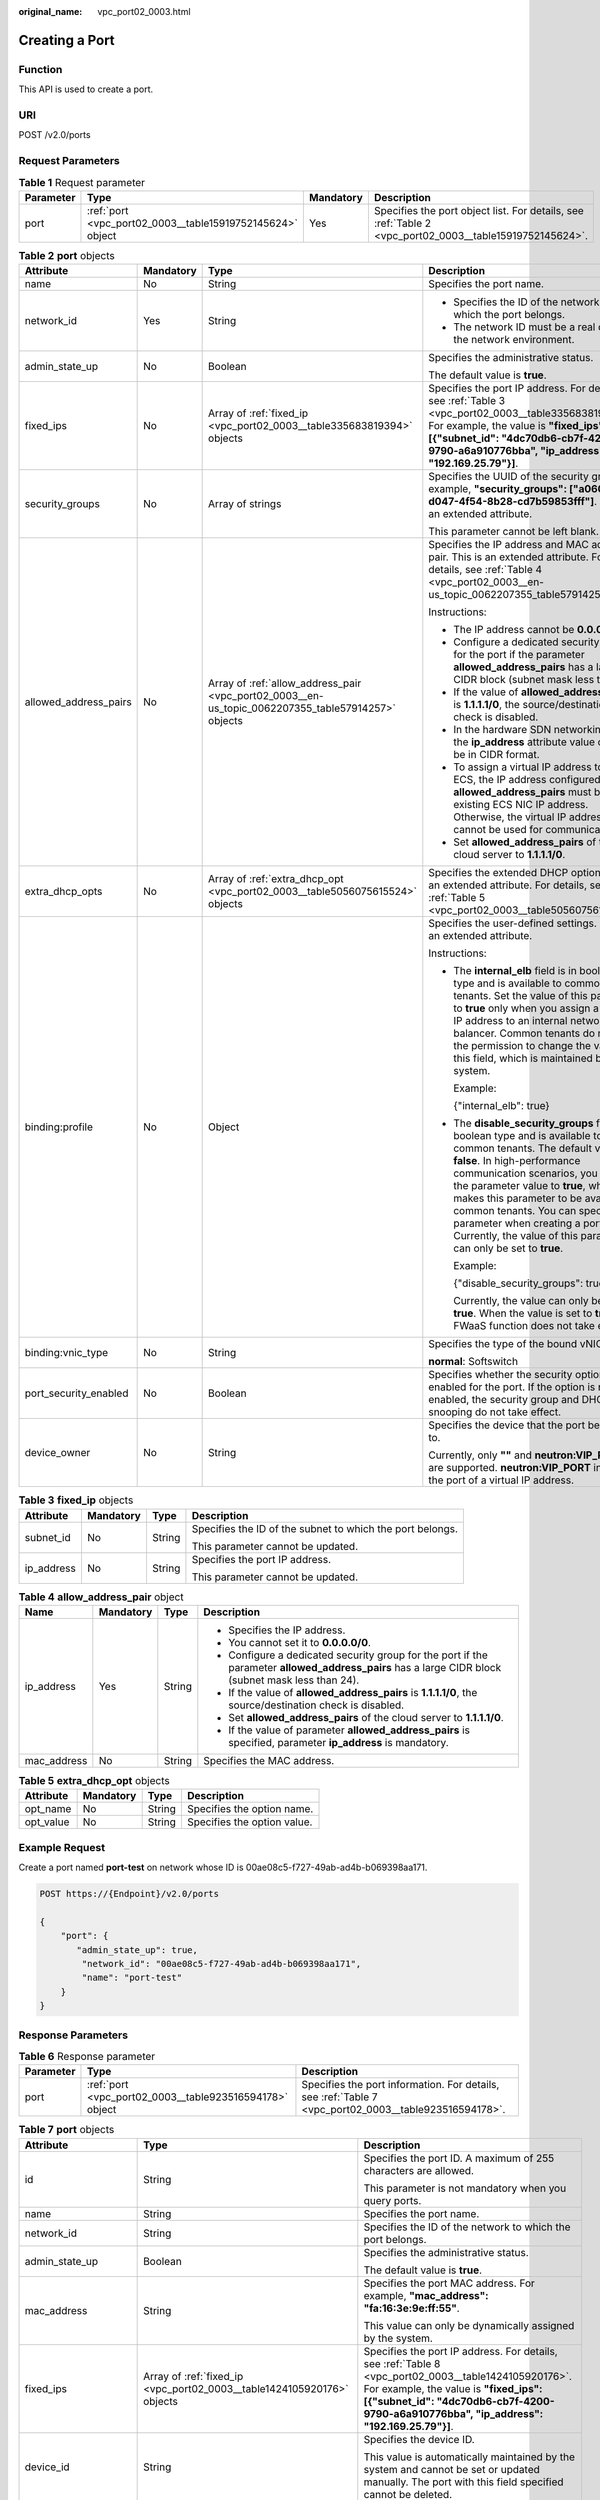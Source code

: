 :original_name: vpc_port02_0003.html

.. _vpc_port02_0003:

Creating a Port
===============

Function
--------

This API is used to create a port.

URI
---

POST /v2.0/ports

Request Parameters
------------------

.. table:: **Table 1** Request parameter

   +-----------+-----------------------------------------------------------+-----------+---------------------------------------------------------------------------------------------------------+
   | Parameter | Type                                                      | Mandatory | Description                                                                                             |
   +===========+===========================================================+===========+=========================================================================================================+
   | port      | :ref:`port <vpc_port02_0003__table15919752145624>` object | Yes       | Specifies the port object list. For details, see :ref:`Table 2 <vpc_port02_0003__table15919752145624>`. |
   +-----------+-----------------------------------------------------------+-----------+---------------------------------------------------------------------------------------------------------+

.. _vpc_port02_0003__table15919752145624:

.. table:: **Table 2** **port** objects

   +-----------------------+-----------------+----------------------------------------------------------------------------------------------------+------------------------------------------------------------------------------------------------------------------------------------------------------------------------------------------------------------------------------------------------------------------------------------------------------------------------------------------------------------------------------------------------------------------+
   | Attribute             | Mandatory       | Type                                                                                               | Description                                                                                                                                                                                                                                                                                                                                                                                                      |
   +=======================+=================+====================================================================================================+==================================================================================================================================================================================================================================================================================================================================================================================================================+
   | name                  | No              | String                                                                                             | Specifies the port name.                                                                                                                                                                                                                                                                                                                                                                                         |
   +-----------------------+-----------------+----------------------------------------------------------------------------------------------------+------------------------------------------------------------------------------------------------------------------------------------------------------------------------------------------------------------------------------------------------------------------------------------------------------------------------------------------------------------------------------------------------------------------+
   | network_id            | Yes             | String                                                                                             | -  Specifies the ID of the network to which the port belongs.                                                                                                                                                                                                                                                                                                                                                    |
   |                       |                 |                                                                                                    | -  The network ID must be a real one in the network environment.                                                                                                                                                                                                                                                                                                                                                 |
   +-----------------------+-----------------+----------------------------------------------------------------------------------------------------+------------------------------------------------------------------------------------------------------------------------------------------------------------------------------------------------------------------------------------------------------------------------------------------------------------------------------------------------------------------------------------------------------------------+
   | admin_state_up        | No              | Boolean                                                                                            | Specifies the administrative status.                                                                                                                                                                                                                                                                                                                                                                             |
   |                       |                 |                                                                                                    |                                                                                                                                                                                                                                                                                                                                                                                                                  |
   |                       |                 |                                                                                                    | The default value is **true**.                                                                                                                                                                                                                                                                                                                                                                                   |
   +-----------------------+-----------------+----------------------------------------------------------------------------------------------------+------------------------------------------------------------------------------------------------------------------------------------------------------------------------------------------------------------------------------------------------------------------------------------------------------------------------------------------------------------------------------------------------------------------+
   | fixed_ips             | No              | Array of :ref:`fixed_ip <vpc_port02_0003__table335683819394>` objects                              | Specifies the port IP address. For details, see :ref:`Table 3 <vpc_port02_0003__table335683819394>`. For example, the value is **"fixed_ips": [{"subnet_id": "4dc70db6-cb7f-4200-9790-a6a910776bba", "ip_address": "192.169.25.79"}]**.                                                                                                                                                                          |
   +-----------------------+-----------------+----------------------------------------------------------------------------------------------------+------------------------------------------------------------------------------------------------------------------------------------------------------------------------------------------------------------------------------------------------------------------------------------------------------------------------------------------------------------------------------------------------------------------+
   | security_groups       | No              | Array of strings                                                                                   | Specifies the UUID of the security group, for example, **"security_groups": ["a0608cbf-d047-4f54-8b28-cd7b59853fff"]**. This is an extended attribute.                                                                                                                                                                                                                                                           |
   |                       |                 |                                                                                                    |                                                                                                                                                                                                                                                                                                                                                                                                                  |
   |                       |                 |                                                                                                    | This parameter cannot be left blank.                                                                                                                                                                                                                                                                                                                                                                             |
   +-----------------------+-----------------+----------------------------------------------------------------------------------------------------+------------------------------------------------------------------------------------------------------------------------------------------------------------------------------------------------------------------------------------------------------------------------------------------------------------------------------------------------------------------------------------------------------------------+
   | allowed_address_pairs | No              | Array of :ref:`allow_address_pair <vpc_port02_0003__en-us_topic_0062207355_table57914257>` objects | Specifies the IP address and MAC address pair. This is an extended attribute. For details, see :ref:`Table 4 <vpc_port02_0003__en-us_topic_0062207355_table57914257>`.                                                                                                                                                                                                                                           |
   |                       |                 |                                                                                                    |                                                                                                                                                                                                                                                                                                                                                                                                                  |
   |                       |                 |                                                                                                    | Instructions:                                                                                                                                                                                                                                                                                                                                                                                                    |
   |                       |                 |                                                                                                    |                                                                                                                                                                                                                                                                                                                                                                                                                  |
   |                       |                 |                                                                                                    | -  The IP address cannot be **0.0.0.0**.                                                                                                                                                                                                                                                                                                                                                                         |
   |                       |                 |                                                                                                    | -  Configure a dedicated security group for the port if the parameter **allowed_address_pairs** has a large CIDR block (subnet mask less than 24).                                                                                                                                                                                                                                                               |
   |                       |                 |                                                                                                    | -  If the value of **allowed_address_pairs** is **1.1.1.1/0**, the source/destination check is disabled.                                                                                                                                                                                                                                                                                                         |
   |                       |                 |                                                                                                    | -  In the hardware SDN networking plan, the **ip_address** attribute value cannot be in CIDR format.                                                                                                                                                                                                                                                                                                             |
   |                       |                 |                                                                                                    | -  To assign a virtual IP address to an ECS, the IP address configured in **allowed_address_pairs** must be an existing ECS NIC IP address. Otherwise, the virtual IP address cannot be used for communication.                                                                                                                                                                                                  |
   |                       |                 |                                                                                                    | -  Set **allowed_address_pairs** of the cloud server to **1.1.1.1/0**.                                                                                                                                                                                                                                                                                                                                           |
   +-----------------------+-----------------+----------------------------------------------------------------------------------------------------+------------------------------------------------------------------------------------------------------------------------------------------------------------------------------------------------------------------------------------------------------------------------------------------------------------------------------------------------------------------------------------------------------------------+
   | extra_dhcp_opts       | No              | Array of :ref:`extra_dhcp_opt <vpc_port02_0003__table5056075615524>` objects                       | Specifies the extended DHCP option. This is an extended attribute. For details, see :ref:`Table 5 <vpc_port02_0003__table5056075615524>`.                                                                                                                                                                                                                                                                        |
   +-----------------------+-----------------+----------------------------------------------------------------------------------------------------+------------------------------------------------------------------------------------------------------------------------------------------------------------------------------------------------------------------------------------------------------------------------------------------------------------------------------------------------------------------------------------------------------------------+
   | binding:profile       | No              | Object                                                                                             | Specifies the user-defined settings. This is an extended attribute.                                                                                                                                                                                                                                                                                                                                              |
   |                       |                 |                                                                                                    |                                                                                                                                                                                                                                                                                                                                                                                                                  |
   |                       |                 |                                                                                                    | Instructions:                                                                                                                                                                                                                                                                                                                                                                                                    |
   |                       |                 |                                                                                                    |                                                                                                                                                                                                                                                                                                                                                                                                                  |
   |                       |                 |                                                                                                    | -  The **internal_elb** field is in boolean type and is available to common tenants. Set the value of this parameter to **true** only when you assign a virtual IP address to an internal network load balancer. Common tenants do not have the permission to change the value of this field, which is maintained by the system.                                                                                 |
   |                       |                 |                                                                                                    |                                                                                                                                                                                                                                                                                                                                                                                                                  |
   |                       |                 |                                                                                                    |    Example:                                                                                                                                                                                                                                                                                                                                                                                                      |
   |                       |                 |                                                                                                    |                                                                                                                                                                                                                                                                                                                                                                                                                  |
   |                       |                 |                                                                                                    |    {"internal_elb": true}                                                                                                                                                                                                                                                                                                                                                                                        |
   |                       |                 |                                                                                                    |                                                                                                                                                                                                                                                                                                                                                                                                                  |
   |                       |                 |                                                                                                    | -  The **disable_security_groups** field is in boolean type and is available to common tenants. The default value is **false**. In high-performance communication scenarios, you can set the parameter value to **true**, which makes this parameter to be available to common tenants. You can specify this parameter when creating a port. Currently, the value of this parameter can only be set to **true**. |
   |                       |                 |                                                                                                    |                                                                                                                                                                                                                                                                                                                                                                                                                  |
   |                       |                 |                                                                                                    |    Example:                                                                                                                                                                                                                                                                                                                                                                                                      |
   |                       |                 |                                                                                                    |                                                                                                                                                                                                                                                                                                                                                                                                                  |
   |                       |                 |                                                                                                    |    {"disable_security_groups": true },                                                                                                                                                                                                                                                                                                                                                                           |
   |                       |                 |                                                                                                    |                                                                                                                                                                                                                                                                                                                                                                                                                  |
   |                       |                 |                                                                                                    |    Currently, the value can only be set to **true**. When the value is set to **true**, the FWaaS function does not take effect.                                                                                                                                                                                                                                                                                 |
   +-----------------------+-----------------+----------------------------------------------------------------------------------------------------+------------------------------------------------------------------------------------------------------------------------------------------------------------------------------------------------------------------------------------------------------------------------------------------------------------------------------------------------------------------------------------------------------------------+
   | binding:vnic_type     | No              | String                                                                                             | Specifies the type of the bound vNIC.                                                                                                                                                                                                                                                                                                                                                                            |
   |                       |                 |                                                                                                    |                                                                                                                                                                                                                                                                                                                                                                                                                  |
   |                       |                 |                                                                                                    | **normal**: Softswitch                                                                                                                                                                                                                                                                                                                                                                                           |
   +-----------------------+-----------------+----------------------------------------------------------------------------------------------------+------------------------------------------------------------------------------------------------------------------------------------------------------------------------------------------------------------------------------------------------------------------------------------------------------------------------------------------------------------------------------------------------------------------+
   | port_security_enabled | No              | Boolean                                                                                            | Specifies whether the security option is enabled for the port. If the option is not enabled, the security group and DHCP snooping do not take effect.                                                                                                                                                                                                                                                            |
   +-----------------------+-----------------+----------------------------------------------------------------------------------------------------+------------------------------------------------------------------------------------------------------------------------------------------------------------------------------------------------------------------------------------------------------------------------------------------------------------------------------------------------------------------------------------------------------------------+
   | device_owner          | No              | String                                                                                             | Specifies the device that the port belongs to.                                                                                                                                                                                                                                                                                                                                                                   |
   |                       |                 |                                                                                                    |                                                                                                                                                                                                                                                                                                                                                                                                                  |
   |                       |                 |                                                                                                    | Currently, only **""** and **neutron:VIP_PORT** are supported. **neutron:VIP_PORT** indicates the port of a virtual IP address.                                                                                                                                                                                                                                                                                  |
   +-----------------------+-----------------+----------------------------------------------------------------------------------------------------+------------------------------------------------------------------------------------------------------------------------------------------------------------------------------------------------------------------------------------------------------------------------------------------------------------------------------------------------------------------------------------------------------------------+

.. _vpc_port02_0003__table335683819394:

.. table:: **Table 3** **fixed_ip** objects

   +-----------------+-----------------+-----------------+-----------------------------------------------------------+
   | Attribute       | Mandatory       | Type            | Description                                               |
   +=================+=================+=================+===========================================================+
   | subnet_id       | No              | String          | Specifies the ID of the subnet to which the port belongs. |
   |                 |                 |                 |                                                           |
   |                 |                 |                 | This parameter cannot be updated.                         |
   +-----------------+-----------------+-----------------+-----------------------------------------------------------+
   | ip_address      | No              | String          | Specifies the port IP address.                            |
   |                 |                 |                 |                                                           |
   |                 |                 |                 | This parameter cannot be updated.                         |
   +-----------------+-----------------+-----------------+-----------------------------------------------------------+

.. _vpc_port02_0003__en-us_topic_0062207355_table57914257:

.. table:: **Table 4** **allow_address_pair** object

   +-----------------+-----------------+-----------------+----------------------------------------------------------------------------------------------------------------------------------------------------+
   | Name            | Mandatory       | Type            | Description                                                                                                                                        |
   +=================+=================+=================+====================================================================================================================================================+
   | ip_address      | Yes             | String          | -  Specifies the IP address.                                                                                                                       |
   |                 |                 |                 | -  You cannot set it to **0.0.0.0/0**.                                                                                                             |
   |                 |                 |                 | -  Configure a dedicated security group for the port if the parameter **allowed_address_pairs** has a large CIDR block (subnet mask less than 24). |
   |                 |                 |                 | -  If the value of **allowed_address_pairs** is **1.1.1.1/0**, the source/destination check is disabled.                                           |
   |                 |                 |                 | -  Set **allowed_address_pairs** of the cloud server to **1.1.1.1/0**.                                                                             |
   |                 |                 |                 | -  If the value of parameter **allowed_address_pairs** is specified, parameter **ip_address** is mandatory.                                        |
   +-----------------+-----------------+-----------------+----------------------------------------------------------------------------------------------------------------------------------------------------+
   | mac_address     | No              | String          | Specifies the MAC address.                                                                                                                         |
   +-----------------+-----------------+-----------------+----------------------------------------------------------------------------------------------------------------------------------------------------+

.. _vpc_port02_0003__table5056075615524:

.. table:: **Table 5** **extra_dhcp_opt** objects

   ========= ========= ====== ===========================
   Attribute Mandatory Type   Description
   ========= ========= ====== ===========================
   opt_name  No        String Specifies the option name.
   opt_value No        String Specifies the option value.
   ========= ========= ====== ===========================

Example Request
---------------

Create a port named **port-test** on network whose ID is 00ae08c5-f727-49ab-ad4b-b069398aa171.

.. code-block:: text

   POST https://{Endpoint}/v2.0/ports

   {
       "port": {
          "admin_state_up": true,
           "network_id": "00ae08c5-f727-49ab-ad4b-b069398aa171",
           "name": "port-test"
       }
   }

Response Parameters
-------------------

.. table:: **Table 6** Response parameter

   +-----------+---------------------------------------------------------+-------------------------------------------------------------------------------------------------------+
   | Parameter | Type                                                    | Description                                                                                           |
   +===========+=========================================================+=======================================================================================================+
   | port      | :ref:`port <vpc_port02_0003__table923516594178>` object | Specifies the port information. For details, see :ref:`Table 7 <vpc_port02_0003__table923516594178>`. |
   +-----------+---------------------------------------------------------+-------------------------------------------------------------------------------------------------------+

.. _vpc_port02_0003__table923516594178:

.. table:: **Table 7** **port** objects

   +-----------------------+-----------------------------------------------------------------------------------+------------------------------------------------------------------------------------------------------------------------------------------------------------------------------------------------------------------------------------------------------------------------------------------------------------------------------------------------------------------------------------------------------------------+
   | Attribute             | Type                                                                              | Description                                                                                                                                                                                                                                                                                                                                                                                                      |
   +=======================+===================================================================================+==================================================================================================================================================================================================================================================================================================================================================================================================================+
   | id                    | String                                                                            | Specifies the port ID. A maximum of 255 characters are allowed.                                                                                                                                                                                                                                                                                                                                                  |
   |                       |                                                                                   |                                                                                                                                                                                                                                                                                                                                                                                                                  |
   |                       |                                                                                   | This parameter is not mandatory when you query ports.                                                                                                                                                                                                                                                                                                                                                            |
   +-----------------------+-----------------------------------------------------------------------------------+------------------------------------------------------------------------------------------------------------------------------------------------------------------------------------------------------------------------------------------------------------------------------------------------------------------------------------------------------------------------------------------------------------------+
   | name                  | String                                                                            | Specifies the port name.                                                                                                                                                                                                                                                                                                                                                                                         |
   +-----------------------+-----------------------------------------------------------------------------------+------------------------------------------------------------------------------------------------------------------------------------------------------------------------------------------------------------------------------------------------------------------------------------------------------------------------------------------------------------------------------------------------------------------+
   | network_id            | String                                                                            | Specifies the ID of the network to which the port belongs.                                                                                                                                                                                                                                                                                                                                                       |
   +-----------------------+-----------------------------------------------------------------------------------+------------------------------------------------------------------------------------------------------------------------------------------------------------------------------------------------------------------------------------------------------------------------------------------------------------------------------------------------------------------------------------------------------------------+
   | admin_state_up        | Boolean                                                                           | Specifies the administrative status.                                                                                                                                                                                                                                                                                                                                                                             |
   |                       |                                                                                   |                                                                                                                                                                                                                                                                                                                                                                                                                  |
   |                       |                                                                                   | The default value is **true**.                                                                                                                                                                                                                                                                                                                                                                                   |
   +-----------------------+-----------------------------------------------------------------------------------+------------------------------------------------------------------------------------------------------------------------------------------------------------------------------------------------------------------------------------------------------------------------------------------------------------------------------------------------------------------------------------------------------------------+
   | mac_address           | String                                                                            | Specifies the port MAC address. For example, **"mac_address": "fa:16:3e:9e:ff:55"**.                                                                                                                                                                                                                                                                                                                             |
   |                       |                                                                                   |                                                                                                                                                                                                                                                                                                                                                                                                                  |
   |                       |                                                                                   | This value can only be dynamically assigned by the system.                                                                                                                                                                                                                                                                                                                                                       |
   +-----------------------+-----------------------------------------------------------------------------------+------------------------------------------------------------------------------------------------------------------------------------------------------------------------------------------------------------------------------------------------------------------------------------------------------------------------------------------------------------------------------------------------------------------+
   | fixed_ips             | Array of :ref:`fixed_ip <vpc_port02_0003__table1424105920176>` objects            | Specifies the port IP address. For details, see :ref:`Table 8 <vpc_port02_0003__table1424105920176>`. For example, the value is **"fixed_ips": [{"subnet_id": "4dc70db6-cb7f-4200-9790-a6a910776bba", "ip_address": "192.169.25.79"}]**.                                                                                                                                                                         |
   +-----------------------+-----------------------------------------------------------------------------------+------------------------------------------------------------------------------------------------------------------------------------------------------------------------------------------------------------------------------------------------------------------------------------------------------------------------------------------------------------------------------------------------------------------+
   | device_id             | String                                                                            | Specifies the device ID.                                                                                                                                                                                                                                                                                                                                                                                         |
   |                       |                                                                                   |                                                                                                                                                                                                                                                                                                                                                                                                                  |
   |                       |                                                                                   | This value is automatically maintained by the system and cannot be set or updated manually. The port with this field specified cannot be deleted.                                                                                                                                                                                                                                                                |
   +-----------------------+-----------------------------------------------------------------------------------+------------------------------------------------------------------------------------------------------------------------------------------------------------------------------------------------------------------------------------------------------------------------------------------------------------------------------------------------------------------------------------------------------------------+
   | device_owner          | String                                                                            | Specifies the DHCP, router or Nova to which a device belongs.                                                                                                                                                                                                                                                                                                                                                    |
   |                       |                                                                                   |                                                                                                                                                                                                                                                                                                                                                                                                                  |
   |                       |                                                                                   | The value can be **network:dhcp**, **network:router_interface_distributed**, **compute:xxx**, or **neutron:VIP_PORT**. (In value **compute:xxx**, **xxx** specifies the AZ name, for example, **compute:aa-bb-cc** indicates that the private IP address is used by an ECS in the **aa-bb-cc** AZ).                                                                                                              |
   |                       |                                                                                   |                                                                                                                                                                                                                                                                                                                                                                                                                  |
   |                       |                                                                                   | This parameter value cannot be updated. You can only set **device_owner** to **neutron:VIP_PORT** for a virtual IP address port during port creation. If this parameter of a port is not left blank, the port can only be deleted when this parameter value is **neutron:VIP_PORT**.                                                                                                                             |
   |                       |                                                                                   |                                                                                                                                                                                                                                                                                                                                                                                                                  |
   |                       |                                                                                   | The port with this field specified cannot be deleted.                                                                                                                                                                                                                                                                                                                                                            |
   +-----------------------+-----------------------------------------------------------------------------------+------------------------------------------------------------------------------------------------------------------------------------------------------------------------------------------------------------------------------------------------------------------------------------------------------------------------------------------------------------------------------------------------------------------+
   | tenant_id             | String                                                                            | Specifies the project ID.                                                                                                                                                                                                                                                                                                                                                                                        |
   +-----------------------+-----------------------------------------------------------------------------------+------------------------------------------------------------------------------------------------------------------------------------------------------------------------------------------------------------------------------------------------------------------------------------------------------------------------------------------------------------------------------------------------------------------+
   | status                | String                                                                            | Specifies the port status. The value can be **ACTIVE**, **BUILD**, or **DOWN**.                                                                                                                                                                                                                                                                                                                                  |
   |                       |                                                                                   |                                                                                                                                                                                                                                                                                                                                                                                                                  |
   |                       |                                                                                   | The status of a HANA SR-IOV VM port is always **DOWN**.                                                                                                                                                                                                                                                                                                                                                          |
   +-----------------------+-----------------------------------------------------------------------------------+------------------------------------------------------------------------------------------------------------------------------------------------------------------------------------------------------------------------------------------------------------------------------------------------------------------------------------------------------------------------------------------------------------------+
   | security_groups       | Array of strings                                                                  | Specifies the UUID of the security group, for example, **"security_groups": ["a0608cbf-d047-4f54-8b28-cd7b59853fff"]**. This is an extended attribute.                                                                                                                                                                                                                                                           |
   |                       |                                                                                   |                                                                                                                                                                                                                                                                                                                                                                                                                  |
   |                       |                                                                                   | This parameter cannot be left blank.                                                                                                                                                                                                                                                                                                                                                                             |
   +-----------------------+-----------------------------------------------------------------------------------+------------------------------------------------------------------------------------------------------------------------------------------------------------------------------------------------------------------------------------------------------------------------------------------------------------------------------------------------------------------------------------------------------------------+
   | allowed_address_pairs | Array of :ref:`allow_address_pair <vpc_port02_0003__table13242185941715>` objects | Specifies the IP address and MAC address pair. This is an extended attribute. For details, see :ref:`Table 9 <vpc_port02_0003__table13242185941715>`.                                                                                                                                                                                                                                                            |
   |                       |                                                                                   |                                                                                                                                                                                                                                                                                                                                                                                                                  |
   |                       |                                                                                   | Instructions:                                                                                                                                                                                                                                                                                                                                                                                                    |
   |                       |                                                                                   |                                                                                                                                                                                                                                                                                                                                                                                                                  |
   |                       |                                                                                   | -  The IP address cannot be **0.0.0.0**.                                                                                                                                                                                                                                                                                                                                                                         |
   |                       |                                                                                   | -  Configure a dedicated security group for the port if the parameter **allowed_address_pairs** has a large CIDR block (subnet mask less than 24).                                                                                                                                                                                                                                                               |
   |                       |                                                                                   | -  If the value of **allowed_address_pairs** is **1.1.1.1/0**, the source/destination check is disabled.                                                                                                                                                                                                                                                                                                         |
   |                       |                                                                                   | -  In the hardware SDN networking plan, the **ip_address** attribute value cannot be in CIDR format.                                                                                                                                                                                                                                                                                                             |
   |                       |                                                                                   | -  To assign a virtual IP address to an ECS, the IP address configured in **allowed_address_pairs** must be an existing ECS NIC IP address. Otherwise, the virtual IP address cannot be used for communication.                                                                                                                                                                                                  |
   |                       |                                                                                   | -  Set **allowed_address_pairs** of the cloud server to **1.1.1.1/0**.                                                                                                                                                                                                                                                                                                                                           |
   +-----------------------+-----------------------------------------------------------------------------------+------------------------------------------------------------------------------------------------------------------------------------------------------------------------------------------------------------------------------------------------------------------------------------------------------------------------------------------------------------------------------------------------------------------+
   | extra_dhcp_opts       | Array of :ref:`extra_dhcp_opt <vpc_port02_0003__table1243759131714>` objects      | Specifies the extended DHCP option. This is an extended attribute. For details, see :ref:`Table 10 <vpc_port02_0003__table1243759131714>`.                                                                                                                                                                                                                                                                       |
   +-----------------------+-----------------------------------------------------------------------------------+------------------------------------------------------------------------------------------------------------------------------------------------------------------------------------------------------------------------------------------------------------------------------------------------------------------------------------------------------------------------------------------------------------------+
   | binding:vif_details   | :ref:`binding:vif_details <vpc_port02_0003__table72371439857>` object             | For details, see :ref:`Table 11 <vpc_port02_0003__table72371439857>`.                                                                                                                                                                                                                                                                                                                                            |
   +-----------------------+-----------------------------------------------------------------------------------+------------------------------------------------------------------------------------------------------------------------------------------------------------------------------------------------------------------------------------------------------------------------------------------------------------------------------------------------------------------------------------------------------------------+
   | binding:profile       | Object                                                                            | Specifies the user-defined settings. This is an extended attribute.                                                                                                                                                                                                                                                                                                                                              |
   |                       |                                                                                   |                                                                                                                                                                                                                                                                                                                                                                                                                  |
   |                       |                                                                                   | Instructions:                                                                                                                                                                                                                                                                                                                                                                                                    |
   |                       |                                                                                   |                                                                                                                                                                                                                                                                                                                                                                                                                  |
   |                       |                                                                                   | -  The **internal_elb** field is in boolean type and is available to common tenants. Set the value of this parameter to **true** only when you assign a virtual IP address to an internal network load balancer. Common tenants do not have the permission to change the value of this field, which is maintained by the system.                                                                                 |
   |                       |                                                                                   |                                                                                                                                                                                                                                                                                                                                                                                                                  |
   |                       |                                                                                   |    Example:                                                                                                                                                                                                                                                                                                                                                                                                      |
   |                       |                                                                                   |                                                                                                                                                                                                                                                                                                                                                                                                                  |
   |                       |                                                                                   |    {"internal_elb": true}                                                                                                                                                                                                                                                                                                                                                                                        |
   |                       |                                                                                   |                                                                                                                                                                                                                                                                                                                                                                                                                  |
   |                       |                                                                                   | -  The **disable_security_groups** field is in boolean type and is available to common tenants. The default value is **false**. In high-performance communication scenarios, you can set the parameter value to **true**, which makes this parameter to be available to common tenants. You can specify this parameter when creating a port. Currently, the value of this parameter can only be set to **true**. |
   |                       |                                                                                   |                                                                                                                                                                                                                                                                                                                                                                                                                  |
   |                       |                                                                                   |    Example:                                                                                                                                                                                                                                                                                                                                                                                                      |
   |                       |                                                                                   |                                                                                                                                                                                                                                                                                                                                                                                                                  |
   |                       |                                                                                   |    {"disable_security_groups": true },                                                                                                                                                                                                                                                                                                                                                                           |
   |                       |                                                                                   |                                                                                                                                                                                                                                                                                                                                                                                                                  |
   |                       |                                                                                   |    Currently, the value can only be set to **true**. When the value is set to **true**, the FWaaS function does not take effect.                                                                                                                                                                                                                                                                                 |
   +-----------------------+-----------------------------------------------------------------------------------+------------------------------------------------------------------------------------------------------------------------------------------------------------------------------------------------------------------------------------------------------------------------------------------------------------------------------------------------------------------------------------------------------------------+
   | binding:vnic_type     | String                                                                            | Specifies the type of the bound vNIC.                                                                                                                                                                                                                                                                                                                                                                            |
   |                       |                                                                                   |                                                                                                                                                                                                                                                                                                                                                                                                                  |
   |                       |                                                                                   | **normal**: Softswitch                                                                                                                                                                                                                                                                                                                                                                                           |
   +-----------------------+-----------------------------------------------------------------------------------+------------------------------------------------------------------------------------------------------------------------------------------------------------------------------------------------------------------------------------------------------------------------------------------------------------------------------------------------------------------------------------------------------------------+
   | port_security_enabled | Boolean                                                                           | Specifies whether the security option is enabled for the port. If the option is not enabled, the security group and DHCP snooping do not take effect.                                                                                                                                                                                                                                                            |
   +-----------------------+-----------------------------------------------------------------------------------+------------------------------------------------------------------------------------------------------------------------------------------------------------------------------------------------------------------------------------------------------------------------------------------------------------------------------------------------------------------------------------------------------------------+
   | dns_assignment        | Array of :ref:`dns_assignment <vpc_port02_0003__table1960316535179>` objects      | Specifies the default private network domain name information of the primary NIC. This is an extended attribute.                                                                                                                                                                                                                                                                                                 |
   |                       |                                                                                   |                                                                                                                                                                                                                                                                                                                                                                                                                  |
   |                       |                                                                                   | The system automatically sets this parameter, and you are not allowed to configure or change the parameter value.                                                                                                                                                                                                                                                                                                |
   |                       |                                                                                   |                                                                                                                                                                                                                                                                                                                                                                                                                  |
   |                       |                                                                                   | -  **hostname**: **dns_name** value of the NIC                                                                                                                                                                                                                                                                                                                                                                   |
   |                       |                                                                                   | -  **ip_address**: Private IPv4 address of the NIC                                                                                                                                                                                                                                                                                                                                                               |
   |                       |                                                                                   | -  **fqdn**: Default private network fully qualified domain name (FQDN) of the IP address                                                                                                                                                                                                                                                                                                                        |
   +-----------------------+-----------------------------------------------------------------------------------+------------------------------------------------------------------------------------------------------------------------------------------------------------------------------------------------------------------------------------------------------------------------------------------------------------------------------------------------------------------------------------------------------------------+
   | dns_name              | String                                                                            | Specifies the default private network DNS name of the primary NIC. This is an extended attribute.                                                                                                                                                                                                                                                                                                                |
   |                       |                                                                                   |                                                                                                                                                                                                                                                                                                                                                                                                                  |
   |                       |                                                                                   | The system automatically sets this parameter, and you are not allowed to configure or change the parameter value. Before accessing the default private network domain name, ensure that the subnet uses the DNS provided by the current system.                                                                                                                                                                  |
   +-----------------------+-----------------------------------------------------------------------------------+------------------------------------------------------------------------------------------------------------------------------------------------------------------------------------------------------------------------------------------------------------------------------------------------------------------------------------------------------------------------------------------------------------------+
   | project_id            | String                                                                            | Specifies the project ID. For details about how to obtain a project ID, see :ref:`Obtaining a Project ID <vpc_api_0011>`.                                                                                                                                                                                                                                                                                        |
   +-----------------------+-----------------------------------------------------------------------------------+------------------------------------------------------------------------------------------------------------------------------------------------------------------------------------------------------------------------------------------------------------------------------------------------------------------------------------------------------------------------------------------------------------------+
   | created_at            | String                                                                            | Specifies the time (UTC) when the port is created.                                                                                                                                                                                                                                                                                                                                                               |
   |                       |                                                                                   |                                                                                                                                                                                                                                                                                                                                                                                                                  |
   |                       |                                                                                   | Format: *yyyy-MM-ddTHH:mm:ss*                                                                                                                                                                                                                                                                                                                                                                                    |
   +-----------------------+-----------------------------------------------------------------------------------+------------------------------------------------------------------------------------------------------------------------------------------------------------------------------------------------------------------------------------------------------------------------------------------------------------------------------------------------------------------------------------------------------------------+
   | updated_at            | String                                                                            | Specifies the time (UTC) when the port is updated.                                                                                                                                                                                                                                                                                                                                                               |
   |                       |                                                                                   |                                                                                                                                                                                                                                                                                                                                                                                                                  |
   |                       |                                                                                   | Format: *yyyy-MM-ddTHH:mm:ss*                                                                                                                                                                                                                                                                                                                                                                                    |
   +-----------------------+-----------------------------------------------------------------------------------+------------------------------------------------------------------------------------------------------------------------------------------------------------------------------------------------------------------------------------------------------------------------------------------------------------------------------------------------------------------------------------------------------------------+

.. _vpc_port02_0003__table1424105920176:

.. table:: **Table 8** **fixed_ip** objects

   +-----------------------+-----------------------+-----------------------------------------------------------+
   | Attribute             | Type                  | Description                                               |
   +=======================+=======================+===========================================================+
   | subnet_id             | String                | Specifies the ID of the subnet to which the port belongs. |
   |                       |                       |                                                           |
   |                       |                       | This parameter cannot be updated.                         |
   +-----------------------+-----------------------+-----------------------------------------------------------+
   | ip_address            | String                | Specifies the port IP address.                            |
   |                       |                       |                                                           |
   |                       |                       | This parameter cannot be updated.                         |
   +-----------------------+-----------------------+-----------------------------------------------------------+

.. _vpc_port02_0003__table13242185941715:

.. table:: **Table 9** **allow_address_pair** objects

   +-----------------------+-----------------------+---------------------------------------+
   | Attribute             | Type                  | Description                           |
   +=======================+=======================+=======================================+
   | ip_address            | String                | Specifies the IP address.             |
   |                       |                       |                                       |
   |                       |                       | This parameter cannot be **0.0.0.0**. |
   +-----------------------+-----------------------+---------------------------------------+
   | mac_address           | String                | Specifies the MAC address.            |
   +-----------------------+-----------------------+---------------------------------------+

.. _vpc_port02_0003__table1243759131714:

.. table:: **Table 10** **extra_dhcp_opt** objects

   ========= ====== ===========================
   Attribute Type   Description
   ========= ====== ===========================
   opt_name  String Specifies the option name.
   opt_value String Specifies the option value.
   ========= ====== ===========================

.. _vpc_port02_0003__table72371439857:

.. table:: **Table 11** **binding:vif_details** object

   +-------------------+---------+-------------------------------------------------------------------------------------------------+
   | Name              | Type    | Description                                                                                     |
   +===================+=========+=================================================================================================+
   | primary_interface | Boolean | If the value is true, this is the primary NIC.                                                  |
   +-------------------+---------+-------------------------------------------------------------------------------------------------+
   | port_filter       | Boolean | Specifies the port used for filtering in security groups to protect against MAC or IP spoofing. |
   +-------------------+---------+-------------------------------------------------------------------------------------------------+
   | ovs_hybrid_plug   | Boolean | Specifies that OVS hybrid plug should be used by Nova APIs.                                     |
   +-------------------+---------+-------------------------------------------------------------------------------------------------+

.. important::

   The **binding:vif_details** object may include more response parameters (such as **port_filter** and **ovs_hybrid_plug**).

.. _vpc_port02_0003__table1960316535179:

.. table:: **Table 12** **dns_assignment** object

   +------------+--------+-------------------------------------------------------------------------------+
   | Name       | Type   | Description                                                                   |
   +============+========+===============================================================================+
   | hostname   | String | Specifies the host name of the port.                                          |
   +------------+--------+-------------------------------------------------------------------------------+
   | ip_address | String | Specifies the port IP address.                                                |
   +------------+--------+-------------------------------------------------------------------------------+
   | fqdn       | String | Specifies the private network fully qualified domain name (FQDN) of the port. |
   +------------+--------+-------------------------------------------------------------------------------+

Example Response
----------------

.. code-block::

   {
       "port": {
           "id": "a7d98f3c-b42f-460b-96a1-07601e145961",
           "name": "port-test",
           "status": "DOWN",
           "admin_state_up": true,
           "fixed_ips": [],
           "mac_address": "fa:16:3e:01:f7:90",
           "network_id": "00ae08c5-f727-49ab-ad4b-b069398aa171",
           "tenant_id": "db82c9e1415a464ea68048baa8acc6b8",
           "project_id": "db82c9e1415a464ea68048baa8acc6b8",
           "device_id": "",
           "device_owner": "",
           "security_groups": [
               "d0d58aa9-cda9-414c-9c52-6c3daf8534e6"
           ],
           "extra_dhcp_opts": [],
           "allowed_address_pairs": [],
           "binding:vnic_type": "normal",
           "binding:vif_details": {},
           "binding:profile": {},
           "port_security_enabled": true,
           "created_at": "2018-09-20T01:45:26",
           "updated_at": "2018-09-20T01:45:26"
       }
   }

Status Code
-----------

See :ref:`Status Codes <vpc_api_0002>`.

Error Code
----------

See :ref:`Error Codes <vpc_api_0003>`.
